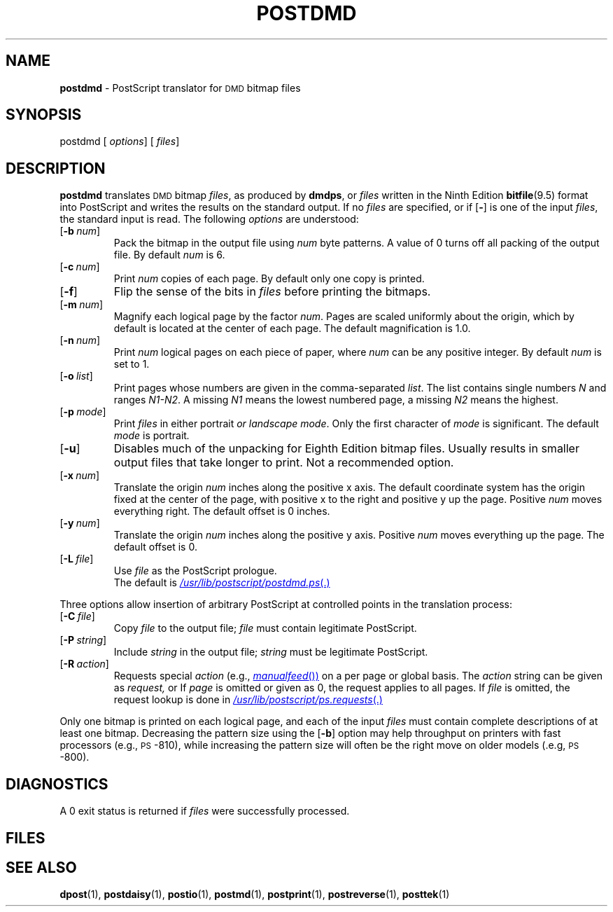 .ds dQ /usr/lib/postscript
.TH POSTDMD 1
.SH NAME
.B postdmd
\- PostScript translator for
.SM DMD
bitmap files
.SH SYNOPSIS
\*(mBpostdmd\f1
.OP "" options []
.OP "" files []
.SH DESCRIPTION
.B postdmd
translates
.SM DMD
bitmap
.IR files ,
as produced by
.BR dmdps ,
or
.I files
written in the Ninth Edition
.BR bitfile (9.5)
format
into PostScript and writes the results on the
standard output.
If no
.I files
are specified, or if
.OP \-
is one of the input
.IR files ,
the standard input is read.
The following
.I options
are understood:
.TP 0.75i
.OP \-b num
Pack the bitmap in the output file using
.I num
byte patterns.
A value of 0 turns off all packing of the output file.
By default
.I num
is 6.
.TP
.OP \-c num
Print
.I num
copies of each page.
By default only one copy is printed.
.TP
.OP \-f
Flip the sense of the bits in
.I files
before printing the bitmaps.
.TP
.OP \-m num
Magnify each logical page by the factor
.IR num .
Pages are scaled uniformly about the origin,
which by default is located at the center of
each page.
The default magnification is 1.0.
.TP
.OP \-n num
Print
.I num
logical pages on each piece of paper,
where
.I num
can be any positive integer.
By default
.I num
is set to 1.
.TP
.OP \-o list
Print pages whose numbers are given in the comma-separated
.IR list .
The list contains single numbers
.I N
and ranges
.IR N1\-\|N2 .
A missing
.I N1
means the lowest numbered page, a missing
.I N2
means the highest.
.TP
.OP \-p mode
Print
.I files
in either \*(mBportrait\fP or \*(mBlandscape\fP
.IR mode .
Only the first character of
.I mode
is significant.
The default
.I mode
is \*(mBportrait\fP.
.TP
.OP \-u
Disables much of the unpacking for Eighth
Edition bitmap files.
Usually results in smaller output files that take longer to print.
Not a recommended option.
.TP
.OP \-x num
Translate the origin
.I num
inches along the positive x axis.
The default
coordinate system has the origin fixed at the
center of the page, with positive
x to the right and positive y up the page.
Positive
.I num
moves everything right.
The default offset is 0 inches.
.TP
.OP \-y num
Translate the origin
.I num
inches along the positive y axis.
Positive
.I num
moves everything up the page.
The default offset is 0.
.TP
.TP
.OP \-L file
Use
.I file
as the PostScript prologue.
.br
The default is
.MR \*(dQ/postdmd.ps .
.PP
Three options allow insertion of arbitrary PostScript
at controlled points in the translation process:
.TP 0.75i
.OP \-C file
Copy
.I file
to the output file;
.I file
must contain legitimate PostScript.
.TP
.OP \-P string
Include
.I string
in the output file;
.I string
must be legitimate PostScript.
.TP
.OP \-R action
Requests special
.I action
(e.g.,
.MR manualfeed )
on a per page or global basis.
The
.I action
string can be given as
.IR request,
.IM request : page\f1\|,
or
.IM request : page : file\f1\|.
If
.I page
is omitted or given as 0, the request applies to all pages.
If
.I file
is omitted, the request lookup is done in
.MR \*(dQ/ps.requests .
.PP
Only one bitmap is printed on each logical page, and each of the input
.I files
must contain complete descriptions of at least one bitmap.
Decreasing the pattern size using the
.OP \-b
option may help throughput on printers with fast processors
(e.g., \s-1PS\s+1-810),
while increasing the pattern size will often be the right move
on older models
(.e.g, \s-1PS\s+1-800).
.SH DIAGNOSTICS
A 0 exit status is returned if
.I files
were successfully processed.
.br
.ne 4v
.SH FILES
.MW \*(dQ/postdmd.ps
.br
.MW \*(dQ/forms.ps
.br
.MW \*(dQ/ps.requests
.SH SEE ALSO
.BR dpost (1),
.BR postdaisy (1),
.BR postio (1),
.BR postmd (1),
.BR postprint (1),
.BR postreverse (1),
.BR posttek (1)

